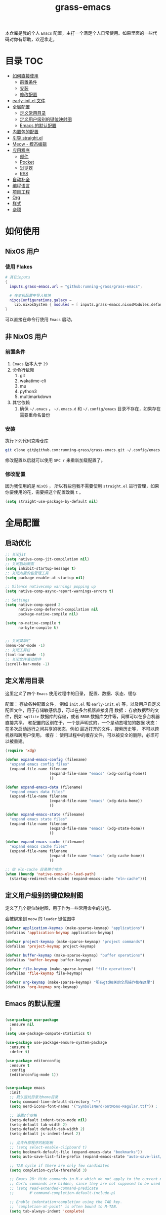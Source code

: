 #+TITLE: grass-emacs

#+PROPERTY: header-args               :results silent
#+PROPERTY: header-args:emacs-lisp    :tangle init.el

本仓库是我的个人 =Emacs= 配置，主打一个满足个人日常使用。如果里面的一些代码对你有帮助，欢迎拿走。

* 目录                                                                  :TOC:
- [[#如何直接使用][如何直接使用]]
  - [[#前置条件][前置条件]]
  - [[#安装][安装]]
  - [[#修改配置][修改配置]]
- [[#early-initel-文件][early-init.el 文件]]
- [[#全局配置][全局配置]]
  - [[#定义常用目录][定义常用目录]]
  - [[#定义用户级别的键位映射图][定义用户级别的键位映射图]]
  - [[#emacs-的默认配置][Emacs 的默认配置]]
- [[#内置包的配置][内置包的配置]]
- [[#引导-straightel][引导 straight.el]]
- [[#meow---模态编辑][Meow - 模态编辑]]
- [[#应用程序][应用程序]]
  - [[#邮件][邮件]]
  - [[#pocket][Pocket]]
  - [[#浏览器][浏览器]]
  - [[#rss][RSS]]
- [[#自动补全][自动补全]]
- [[#编程语言][编程语言]]
- [[#项目工程][项目工程]]
- [[#org][Org]]
- [[#样式][样式]]
- [[#杂项][杂项]]

* 如何使用

** NixOS 用户

*** 使用 Flakes

#+name: flake.nix
#+begin_src nix
  # 其它inputs
  {
    inputs.grass-emacs.url = "github:running-grass/grass-emacs";

    # 在主机配置中导入模块 
    nixosConfigurations.galaxy =
      lib.nixosSystem { modules = [ inputs.grass-emacs.nixosModules.default ]; };
  }
#+end_src

可以直接在命令行使用 =Emacs= 启动。

** 非 NixOS 用户

*** 前置条件
1. =Emacs= 版本大于 =29=
2. 命令行依赖
   1. git
   2. wakatime-cli
   3. mu
   4. python3
   5. multimarkdown
3. 其它依赖
   1. 确保 =~/.emacs= ， =~/.emacs.d= 和 =~/.config/emacs= 目录不存在，如果存在需要重命名备份
*** 安装

执行下列代码克隆仓库

#+begin_src bash
  git clone git@github.com:running-grass/grass-emacs.git ~/.config/emacs
#+end_src

修改配置以后就可以使用 =SPC r= 来重新加载配置了。  

*** 修改配置

因为我使用的是 =NixOS= ， 所以有些包我不需要使用 =straight.el= 进行管理，如果你要使用的花，需要把这个配置改魏 =t= 。

#+begin_src emacs-lisp
  (setq straight-use-package-by-default nil)
#+end_src


* 全局配置

** 启动优化

#+begin_src emacs-lisp
  ;; 关闭jit
  (setq native-comp-jit-compilation nil)
  ;; 关闭启动画面
  (setq inhibit-startup-message t)
  ;; 关闭内置的包管理工具
  (setq package-enable-at-startup nil)

  ;; Silence nativecomp warnings popping up
  (setq native-comp-async-report-warnings-errors t)

  ;; Settings
  (setq native-comp-speed 2
        native-comp-deferred-compilation nil
        package-native-compile nil)

  (setq no-native-compile t
        no-byte-compile t)


  ;; 关闭菜单栏
  (menu-bar-mode -1)
  ;; 关闭工具栏
  (tool-bar-mode -1)
  ;; 关闭文件滑动控件
  (scroll-bar-mode -1)
#+end_src


** 定义常用目录

这里定义了四个 =Emacs= 使用过程中的目录， 配置、数据、状态、缓存

配置： 存放各种配置文件， 例如 =init.el= 和 =early-init.el= 等，以及用户自定义配置文件，用于存储敏感信息，可以在多台机器直接复用
数据： 存放数据型的文件，例如 =sqllite= 数据库的存储，或者 =BBDB= 数据库文件等，同样可以在多台机器直接共享。 和配置的区别在于，一个是声明式的，一个是动态增加的数据
状态： 在多次启动运行之间共享的状态，例如 最近打开的文件，搜索历史等， 不可以跨机器和跨用户使用。
缓存： 使用过程中的缓存文件，可以被安全的删除，必须可以被重建。

#+begin_src emacs-lisp 
  (require 'xdg)

  (defun expand-emacs-config (filename)
    "expand emacs config files"
    (expand-file-name filename
                      (expand-file-name "emacs" (xdg-config-home))
                      ))

  (defun expand-emacs-data (filename)
    "expand emacs data files"
    (expand-file-name filename
                      (expand-file-name "emacs" (xdg-data-home))
                      ))

  (defun expand-emacs-state (filename)
    "expand emacs state files"
    (expand-file-name filename
                      (expand-file-name "emacs" (xdg-state-home))
                      ))

  (defun expand-emacs-cache (filename)
    "expand emacs cache files"
    (expand-file-name filename
                      (expand-file-name "emacs" (xdg-cache-home))
                      ))

  ;; 给 eln-cache 目录换个地方
  (when (boundp 'native-comp-eln-load-path)
    (startup-redirect-eln-cache (expand-emacs-cache "eln-cache")))
#+end_src

** 定义用户级别的键位映射图

定义了几个键位映射图，用于作为一些常用命令的分组。

会被绑定到 =meow= 的 =leader= 键位图中

#+begin_src emacs-lisp 
  (defvar application-keymap (make-sparse-keymap) "applications")
  (defalias 'application-keymap application-keymap)

  (defvar project-keymap (make-sparse-keymap) "project commands")
  (defalias 'project-keymap project-keymap)

  (defvar buffer-keymap (make-sparse-keymap) "buffer operations")
  (defalias 'buffer-keymap buffer-keymap)

  (defvar file-keymap (make-sparse-keymap) "file operations")
  (defalias 'file-keymap file-keymap)

  (defvar org-keymap (make-sparse-keymap) "所有gtd相关的全局操作都在这里")
  (defalias 'org-keymap org-keymap)
#+end_src

** Emacs 的默认配置

#+begin_src emacs-lisp

  (use-package use-package
    :ensure nil
    )
  (setq use-package-compute-statistics t)

  (use-package use-package-ensure-system-package
    :ensure t
    :defer t)

  (use-package editorconfig
    :ensure t
    :config
    (editorconfig-mode 1))


  (use-package emacs
    :init
    ;; 默认查找目录为home目录
    (setq command-line-default-directory "~")
    (setq nerd-icons-font-names '("SymbolsNerdFontMono-Regular.ttf")) ;

    ;; 设置2个空格
    (setq-default indent-tabs-mode nil)
    (setq-default tab-width 2)
    (setq-default default-tab-width 2)
    (setq-default js-indent-level 2)

    ;; 允许外部程序的粘贴板
    ;; (setq select-enable-clipboard t)
    (setq bookmark-default-file (expand-emacs-data "bookmarks"))
    (setq auto-save-list-file-prefix (expand-emacs-state "auto-save-list/.saves-"))

    ;; TAB cycle if there are only few candidates
    (setq completion-cycle-threshold 3)

    ;; Emacs 28: Hide commands in M-x which do not apply to the current mode.
    ;; Corfu commands are hidden, since they are not supposed to be used via M-x.
    ;; (setq read-extended-command-predicate
    ;;       #'command-completion-default-include-p)

    ;; Enable indentation+completion using the TAB key.
    ;; `completion-at-point' is often bound to M-TAB.
    (setq tab-always-indent 'complete)

    ;; Add prompt indicator to `completing-read-multiple'.
    ;; We display [CRM<separator>], e.g., [CRM,] if the separator is a comma.
    (defun crm-indicator (args)
      (cons (format "[CRM%s] %s"
                    (replace-regexp-in-string
                     "\\`\\[.*?]\\*\\|\\[.*?]\\*\\'" ""
                     crm-separator)
                    (car args))
            (cdr args)))
    (advice-add #'completing-read-multiple :filter-args #'crm-indicator)

    ;; Do not allow the cursor in the minibuffer prompt
    (setq minibuffer-prompt-properties
          '(read-only t cursor-intangible t face minibuffer-prompt))
    (add-hook 'minibuffer-setup-hook #'cursor-intangible-mode)

    ;; Emacs 28: Hide commands in M-x which do not work in the current mode.
    ;; Vertico commands are hidden in normal buffers.
    ;; (setq read-extended-command-predicate
    ;;       #'command-completion-default-include-p)

    ;; Enable recursive minibuffers
    (setq enable-recursive-minibuffers t))
#+end_src


* 内置包的配置

#+begin_src emacs-lisp 
  ;; 保存了上一次打开文件时的光标位置
  (use-package saveplace
    :ensure nil
    :init
    (setq save-place-file (expand-emacs-state "places"))
    :hook (after-init . save-place-mode))


  ;; Persist history over Emacs restarts. Vertico sorts by history position.
  (use-package savehist
    :ensure nil

    :init
    (setq savehist-file (expand-emacs-state "history"))
    (savehist-mode)
    )
  ;; Use Dabbrev with Corfu!
  (use-package dabbrev
    :ensure nil

    ;; Swap M-/ and C-M-/
    :bind (("M-/" . dabbrev-completion)
           ("C-M-/" . dabbrev-expand))
    ;; Other useful Dabbrev configurations.
    :custom
    (dabbrev-ignored-buffer-regexps '("\\.\\(?:pdf\\|jpe?g\\|png\\)\\'")))


  ;; 配置 tramp -- 远程编辑
  (use-package tramp
    :ensure nil
    :config
    (setq tramp-default-method "ssh")
    (setq tramp-persistency-file-name (expand-emacs-state "tramp")))


  ;; 文件被外部程序修改后，重新载入buffer
  (use-package autorevert
    :ensure nil
    :defer t
    :hook (after-init . global-auto-revert-mode))

  ;; 最近打开的文件
  (use-package recentf
    :ensure nil
    :init
    (setq
     recentf-save-file (expand-emacs-state "recentf")
     recentf-max-saved-items 2000
     recentf-max-menu-items 150)
    :hook (after-init . recentf-mode)
    )

  (use-package exec-path-from-shell
    :ensure t
    :if (memq window-system '(mac ns))
    :config
    (exec-path-from-shell-initialize))


  ;; 当某个文件的某一行特别长的时候，自动优化性能
  (use-package so-long
    :ensure t
    :defer t
    :config (global-so-long-mode 1))
#+end_src


* 引导 straight.el

这里使用了 =straight= 来代替内置的 =package.el= 作为包管理工具。

本人使用 =NixOS= 上的 =Home Manager= 对 =melpa= 上的包进行管理。其余的包依旧使用 =straight=

#+begin_src emacs-lisp
  (setq straight-base-dir (expand-emacs-cache ""))
  (defvar bootstrap-version)
  (let ((bootstrap-file
         (expand-file-name
          "straight/repos/straight.el/bootstrap.el"
          (or (bound-and-true-p straight-base-dir)
              user-emacs-directory)))
        (bootstrap-version 7))
    (unless (file-exists-p bootstrap-file)
      (with-current-buffer
          (url-retrieve-synchronously
           "https://raw.githubusercontent.com/radian-software/straight.el/develop/install.el"
           'silent 'inhibit-cookies)
        (goto-char (point-max))
        (eval-print-last-sexp)))
    (load bootstrap-file nil 'nomessage))
#+end_src


* Meow - 模态编辑

可以说这个模态编辑包是整个配置中我最喜欢的。 它可以最大限度的使用 =Emacs= 原生键位。而不需要每安装一个新的包，就去做一些适配和兼容（我说的就是 =evil= ）

#+begin_src emacs-lisp
  (defun reload-config ()
    "重新加载配置"
    (interactive)
    (progn
      (org-babel-tangle-file (expand-emacs-config  "README.org"))
      (load-file (expand-emacs-config "init.el"))
      )
    )
  (defun meow-setup ()
    (setq meow-cheatsheet-layout meow-cheatsheet-layout-qwerty)

    (meow-motion-overwrite-define-key
     '("j" . meow-next)
     '("k" . meow-prev)
     '("<escape>" . ignore))
    (meow-leader-define-key
     ;; SPC j/k will run the original command in MOTION state.
     '("j" . "H-j")
     '("k" . "H-k")
     ;; Use SPC (0-9) for digit arguments.
     '("1" . meow-digit-argument)
     '("2" . meow-digit-argument)
     '("3" . meow-digit-argument)
     '("4" . meow-digit-argument)
     '("5" . meow-digit-argument)
     '("6" . meow-digit-argument)
     '("7" . meow-digit-argument)
     '("8" . meow-digit-argument)
     '("9" . meow-digit-argument)
     '("0" . meow-digit-argument)
     '("/" . meow-keypad-describe-key)

     '("?" . meow-cheatsheet)

     '("p" . project-keymap)
     '("a" . application-keymap)
     '("b" . buffer-keymap)
     '("f" . file-keymap)
     '("n" . org-keymap)

     '("r" . reload-config)
     ;;  override
     '("h f" . describe-function)

     )
    (meow-normal-define-key
     '("0" . meow-expand-0)
     '("9" . meow-expand-9)
     '("8" . meow-expand-8)
     '("7" . meow-expand-7)
     '("6" . meow-expand-6)
     '("5" . meow-expand-5)
     '("4" . meow-expand-4)
     '("3" . meow-expand-3)
     '("2" . meow-expand-2)
     '("1" . meow-expand-1)
     '("-" . negative-argument)
     '(";" . meow-reverse)
     '("," . meow-inner-of-thing)
     '("." . meow-bounds-of-thing)
     '("[" . meow-beginning-of-thing)
     '("]" . meow-end-of-thing)
     '("a" . meow-append)
     '("A" . meow-open-below)
     '("b" . meow-back-word)
     '("B" . meow-back-symbol)
     '("c" . meow-change)
     '("d" . meow-delete)
     '("D" . meow-backward-delete)
     '("e" . meow-next-word)
     '("E" . meow-next-symbol)
     '("f" . meow-find)
     '("g" . meow-cancel-selection)
     '("G" . meow-grab)
     '("h" . meow-left)
     '("H" . meow-left-expand)
     '("i" . meow-insert)
     '("I" . meow-open-above)
     '("j" . meow-next)
     '("J" . meow-next-expand)
     '("k" . meow-prev)
     '("K" . meow-prev-expand)
     '("l" . meow-right)
     '("L" . meow-right-expand)
     '("m" . meow-join)
     '("n" . meow-search)
     '("o" . meow-block)
     '("O" . meow-to-block)
     '("p" . meow-yank)
     '("P" . consult-yank-from-kill-ring)
     '("q" . meow-quit)
     '("Q" . meow-goto-line)
     '("r" . meow-replace)
     '("R" . meow-swap-grab)
     '("s" . meow-kill)
     '("S" . meow-clipboard-kill)
     '("t" . meow-till)
     '("u" . meow-undo)
     '("U" . meow-undo-in-selection)
     '("v" . meow-visit)
     '("w" . meow-mark-word)
     '("W" . meow-mark-symbol)
     '("x" . meow-line)
     '("X" . meow-goto-line)
     '("y" . meow-save)
     '("Y" . meow-sync-grab)
     '("z" . meow-pop-selection)
     '("'" . repeat)
     '("<escape>" . ignore))
    )
  (use-package meow
    :ensure t
    :config
    (meow-setup)
    (meow-global-mode 1)
    )
#+end_src


* 应用程序

** COMMENT EAF

#+begin_src emacs-lisp
  (use-package eaf
    :load-path "~/workspace/forks/emacs-application-framework"

    ;; :init
    :requires (eaf eaf-browser eaf-epc)
    :custom
                                          ; See https://github.com/emacs-eaf/emacs-application-framework/wiki/Customization
    (eaf-browser-continue-where-left-off t)
    (eaf-browser-enable-adblocker t)
    (browse-url-browser-function 'eaf-open-browser)
    :config
    (defalias 'browse-web #'eaf-open-browser)
    (eaf-bind-key scroll_up "C-n" eaf-pdf-viewer-keybinding)
    (eaf-bind-key scroll_down "C-p" eaf-pdf-viewer-keybinding)
    (eaf-bind-key take_photo "p" eaf-camera-keybinding)
    (eaf-bind-key nil "M-q" eaf-browser-keybinding)) ;; unbind, see more in the Wiki

  ;; (use-package eaf-browser
  ;;   :straight (eaf-browser
  ;;              :type git
  ;;              :host github
  ;;              :repo "emacs-eaf/eaf-browser"
  ;;              :files (:defaults
  ;;                      "*"
  ;;                      )

  ;;              )
  ;; )
#+end_src


** 邮件


#+begin_src emacs-lisp 
  (use-package mu4e
    :ensure t
    :config
    ;; 默认是motion模式
    (add-to-list 'meow-mode-state-list '(mu4e-view-mode . motion))
    ;; allow for updating mail using 'U' in the main view:

    (setq user-full-name "Leo Liu"
          user-mail-address "hi@grass.show"
          )

    ;; attachments go here
    (setq sendmail-program "msmtp"
          mail-user-agent 'mu4e-user-agent

          send-mail-function 'smtpmail-send-it
          message-sendmail-f-is-evil t
          message-sendmail-extra-arguments '("--read-envelope-from")
          message-send-mail-function 'message-send-mail-with-sendmail

          mu4e-attachment-dir  "~/Downloads"
          mu4e-get-mail-command "offlineimap -o"
          mu4e-update-interval 300

          )

    :bind
    (:map application-keymap
          ("m" . mu4e)
          )
    )
#+end_src


** Pocket

用于阅读和管理稍后阅读列表

#+begin_src emacs-lisp
  (use-package pocket-reader
    :ensure t
    :config
    (setq pocket-reader-open-url-default-function #'eww)

    :bind
    (:map application-keymap
          ("p" . pocket-reader)
          )
    (:map elfeed-search-mode-map
          ("P" . pocket-reader-elfeed-search-add-link)
          )
    (:map elfeed-show-mode-map
          ("P" . pocket-reader-elfeed-entry-add-link)
          )

    )
#+end_src

** 浏览器

#+begin_src emacs-lisp
  (use-package eww
    :ensure nil
    )
#+end_src

** RSS

#+begin_src emacs-lisp
  (use-package elfeed-protocol
    :ensure t
    :config
    ;; curl recommend
    (setq elfeed-use-curl t)
    (elfeed-set-timeout 36000)
    (setq elfeed-curl-extra-arguments '("--insecure")) ;necessary for https without a trust certificate
    ;; (setq elfeed-protocol-fever-update-unread-only nil)
    (setq elfeed-protocol-fever-fetch-category-as-tag t)
    (setq elfeed-protocol-fever-update-unread-only t)
    ;; setup feeds
    (setq elfeed-protocol-feeds
          '(
            ("fever+https://grass@rss.grass.work:30443"
             :api-url "https://grass@rss.grass.work:30443/fever/"
             :password  (shell-command-to-string "echo -n `rbw get miniflux-fever`"))
            ))

    ;; enable elfeed-protocol
    (setq elfeed-protocol-enabled-protocols '(fever))
    (elfeed-protocol-enable)
    :bind
    (:map application-keymap
          ("r" . elfeed))
    )
#+end_src


* 自动补全

列表补全使用的是 =vertico= / =marginalia= / =consult= / =orderless= 全家桶

而 lsp 则使用了 =lsp-bridge= 统一大包

#+begin_src emacs-lisp 
  ;; Enable vertico
  (use-package vertico
    :ensure t
    :defer 1
    :config
    (vertico-mode)

    ;; Different scroll margin
    ;; (setq vertico-scroll-margin 0)

    ;; Show more candidates
    (setq vertico-count 20)

    ;; Grow and shrink the Vertico minibuffer
    ;; (setq vertico-resize t)

    ;; Optionally enable cycling for `vertico-next' and `vertico-previous'.
    ;; (setq vertico-cycle t)

    )
  ;; (use-package
  ;; Enable rich annotations using the Marginalia package
  (use-package marginalia
    :ensure t
    :defer 2
    ;; Bind `marginalia-cycle' locally in the minibuffer.  To make the binding
    ;; available in the *Completions* buffer, add it to the
    ;; `completion-list-mode-map'.
    :bind (:map minibuffer-local-map
                ("M-A" . marginalia-cycle))

    ;; The :init section is always executed.
    :hook
    (vertico-mode . marginalia-mode)
    )

  (defun delete-current-file ()
    "Delete the file associated with the current buffer. Delete the current buffer too. If no file is associated, just close buffer without prompt for save."
    (interactive)
    (let ((currentFile (buffer-file-name)))
      (when (yes-or-no-p (concat "Delete file?: " currentFile))
        (kill-buffer (current-buffer))
        (when currentFile (delete-file currentFile)))))

  ;; Example configuration for Consult
  (use-package consult
    :ensure t
    ;; Replace bindings. Lazily loaded due by `use-package'.
    ;; :config
    ;; (meow-leader-define-key '("l" . consult-mode-command))

    :bind (
           :map project-keymap
           ("s" . consult-ripgrep)

           :map file-keymap
           ("f" . find-file)
           ("d" . delete-current-file)
           ("e" . consult-recent-file)

           :map buffer-keymap
           ("b" . consult-buffer)
           ("s" . consult-line)
           ("j" . consult-imenu)
           ("o" . consult-outline)               ;; Alternative: consult-org-heading
           ("l" . consult-goto-line)             ;; orig. goto-line

           )                ;; orig. previous-matching-history-element

    ;; Enable automatic preview at point in the *Completions* buffer. This is
    ;; relevant when you use the default completion UI.
    :hook (completion-list-mode . consult-preview-at-point-mode)

    ;; The :init configuration is always executed (Not lazy)
    :init

    ;; Optionally configure the register formatting. This improves the register
    ;; preview for `consult-register', `consult-register-load',
    ;; `consult-register-store' and the Emacs built-ins.
    (setq register-preview-delay 0.5
          register-preview-function #'consult-register-format)

    ;; Optionally tweak the register preview window.
    ;; This adds thin lines, sorting and hides the mode line of the window.
    (advice-add #'register-preview :override #'consult-register-window)

    ;; Use Consult to select xref locations with preview
    (setq xref-show-xrefs-function #'consult-xref
          xref-show-definitions-function #'consult-xref)

    ;; Configure other variables and modes in the :config section,
    ;; after lazily loading the package.
    :config

    ;; Optionally configure preview. The default value
    ;; is 'any, such that any key triggers the preview.
    ;; (setq consult-preview-key 'any)
    ;; (setq consult-preview-key "M-.")
    ;; (setq consult-preview-key '("S-<down>" "S-<up>"))
    ;; For some commands and buffer sources it is useful to configure the
    ;; :preview-key on a per-command basis using the `consult-customize' macro.
    (consult-customize
     consult-theme :preview-key '(:debounce 0.2 any)
     consult-ripgrep consult-git-grep consult-grep
     consult-bookmark consult-recent-file
     ;; consult-xref
     consult--source-bookmark consult--source-file-register
     consult--source-recent-file consult--source-project-recent-file
     ;; :preview-key "M-."
     :preview-key '(:debounce 0.4 any))

    ;; Optionally configure the narrowing key.
    ;; Both < and C-+ work reasonably well.
    (setq consult-narrow-key "<") ;; "C-+"

    ;; Optionally make narrowing help available in the minibuffer.
    ;; You may want to use `embark-prefix-help-command' or which-key instead.
    ;; (define-key consult-narrow-map (vconcat consult-narrow-key "?") #'consult-narrow-help)

    ;; By default `consult-project-function' uses `project-root' from project.el.
    ;; Optionally configure a different project root function.
    ;;;; 1. project.el (the default)
    ;; (setq consult-project-function #'consult--default-project-function)
    ;;;; 2. vc.el (vc-root-dir)
    ;; (setq consult-project-function (lambda (_) (vc-root-dir)))
    ;;;; 3. locate-dominating-file
    ;; (setq consult-project-function (lambda (_) (locate-dominating-file "." ".git")))
    ;; 4. projectile.el (projectile-project-root)
    (autoload 'projectile-project-root "projectile")
    (setq consult-project-function (lambda (_) (projectile-project-root)))
    ;;;; 5. No project support
    ;; (setq consult-project-function nil)
    )



  ;; ;; 安装icon管理
  ;; (use-package all-the-icons
  ;;   :defer t
  ;;   )

  (use-package orderless
    :ensure t
    :config
    ;; Configure a custom style dispatcher (see the Consult wiki)
    ;; (setq orderless-style-dispatchers '(+orderless-consult-dispatch orderless-affix-dispatch)
    ;;       orderless-component-separator #'orderless-escapable-split-on-space)
    (setq completion-styles '(orderless basic)
          completion-category-defaults nil
          completion-category-overrides '((file (styles partial-completion))))

    )

  (use-package yasnippet
    :ensure t
    :config
    (setq yas--default-user-snippets-dir (expand-emacs-data "snippets"))
    :hook

    (lsp-bridge-mode . yas-global-mode)
    )

  (use-package lsp-bridge
    :ensure t
    :config
    ;; (setq lsp-bridge-enable-log nil)
    (setq
     lsp-bridge-php-lsp-server 'phpactor
     lsp-bridge-nix-lsp-server 'rnix-lsp
     )
    (global-lsp-bridge-mode)

    :hook
    (vue-mode . lsp-bridge-mode)
    )



  ;; (use-package codeium)
#+end_src


* 编程语言

#+begin_src emacs-lisp
  ;; use wakatime
  (use-package wakatime-mode
    :ensure t
    :hook
    (after-init . global-wakatime-mode)
    )

  (use-package nix-mode
    :ensure t
    :mode "\\.nix\\'")

  ;; 配置php支持
  (use-package php-mode
    :ensure t
    :mode "\\.php\\'"
    )

  (use-package vue-mode
    :ensure t
    :mode "\\.vue\\'"
    :config
    ;; 0, 1, or 2, representing (respectively) none, low, and high coloring
    (setq mmm-submode-decoration-level 0))

  ;; 配置emmet-mode
  ;; 默认为C-j展开
  (use-package emmet-mode
    :hook html-mode
    :hook css-mode
    :hook vue-mode
    )

  (use-package markdown-mode
    :ensure t
    :mode ("README\\.md\\'" . gfm-mode)
    :init (setq markdown-command "multimarkdown")
    :bind (:map markdown-mode-map
                ("C-c C-e" . markdown-do)

                ))

  ;; (use-package phpactor
  ;; :ensure t
  ;; :config
  ;; (setq phpactor-executable "phpactor")
  ;; )

  ;; Plantuml
  (use-package plantuml-mode
    :defer t
    :ensure t

    :config
    (setq plantuml-executable-path "~/.nix-profile/bin/plantuml")
    (setq plantuml-jar-path "~/.nix-profile/lib/plantuml.jar")
    (setq plantuml-default-exec-mode 'executable)
    (setq org-plantuml-exec-mode 'executable)
    (setq org-plantuml-jar-path "~/.nix-profile/lib/plantuml.jar")
    (setq plantuml-executable-args '(
                                     "-headless"
                                     "-charset"
                                     "UTF-8"
                                     ))
    )

  (use-package format-all
    :ensure t
    :commands format-all-mode
    :hook (prog-mode . format-all-mode)
    :config
    (setq-default format-all-formatters '(("C"     (astyle "--mode=c"))
                                          ("Shell" (shfmt "-i" "4" "-ci"))
                                          ("Nix" (nixfmt))
                                          ))
    :bind
    (:map buffer-keymap
          ("=" . format-all-region-or-buffer)
          )
    )
#+end_src


* 项目工程

#+begin_src emacs-lisp

  (use-package magit
    :ensure t
    :bind
    (:map project-keymap
          ("v" . magit)
          )
    )


  (use-package transient
    :config
    (setq
     transient-levels-file (expand-emacs-state "transient/levels.el")
     transient-values-file (expand-emacs-state "transient/values.el")
     transient-history-file (expand-emacs-state "transient/history.el")
     )

    )

  (use-package project
    :ensure nil
    :config
    (setq project-list-file (expand-emacs-state "projects"))
    :bind
    (:map project-keymap
          ("p" . project-switch-project)
          ("f" . project-find-file)
          ("d" . project-find-dir)
          ("b" . consult-project-buffer)
          )
    )


  (use-package projectile
    :ensure t
    :defer 5

    :config
    ;; 关闭启动时的自动项目发现
    (setq projectile-auto-discover nil)
    (setq
     projectile-known-projects-file (expand-emacs-state "projectile-known-projects.eld")
     projectile-project-search-path '(
                                      ("~/workspace" . 2)
                                      "~/workspace/mugeda"
                                      )
     )
    (projectile-mode +1)
    )

  ;; 绑定 consult-projectile
  (use-package consult-projectile
    :ensure t
    :after (consult projectile)
    :bind
    (:map project-keymap
          ("p" . consult-projectile-switch-project)
          ("4 f" . consult-projectile-find-file-other-window)
          ))



  (defun projectile-run-vterm ()
    (interactive)
    (let* ((project (projectile-ensure-project (projectile-project-root)))
           (buffer "vterm"))
      (require 'vterm)
      (if (buffer-live-p (get-buffer buffer))
          (switch-to-buffer buffer)
        (vterm))
      (vterm-send-string (concat "cd " project))
      (vterm-send-return)))


  (use-package vterm
    :ensure t
    :after (projectile)
    :config
    (add-to-list 'meow-mode-state-list '(vterm-mode . insert))

    :bind
    (:map buffer-keymap
          ("t" . vterm))
    (:map project-keymap
          ("t" . projectile-run-vterm))
    )
#+end_src



* Org
Org-mode 相关的配置。

我目前只使用 =Org-mode= 来管理我的 =Emacs= 配置。后续再逐步用于任务管理，项目管理，笔记管理等用途。

#+begin_src emacs-lisp
  ;; 保存是自动更新具有 :TOC: 的标题为目录
  (use-package toc-org
    :hook
    (org-mode . toc-org-mode)
    )

  (use-package ox-hugo
    :defer t
    :after ox
    :hook (org . org-hugo-auto-export-mode)

    :config
    (setq org-hugo-section "post"
          org-hugo-auto-set-lastmod	t
          )
    )

  ;; Org模式相关的，和GTD相关的
  (use-package org
    :defer 3
    :config
    (setq org-agenda-include-diary nil)
    (setq
     org-directory "~/org/"
     org-startup-folded 'content
     ;; org-agenda-files (list "~/org/")
     org-agenda-files '("~/org")
     org-refile-targets '(("~/org/task.org" :level . 1)
                          ("~/org/project.org" :maxlevel . 2)
                          ("~/org/someday.org" :level . 1)
                          )
     org-todo-keywords '(
                         (sequence "TODO(t)" "|" "DONE(d!)" "CANCELLED(c@)")
                         )
     org-clock-string-limit 5
     org-log-refile 'time
     org-log-done 'time
     org-log-into-drawer "LOGBOOK"
     org-clock-stored-history t
     org-tag-alist '(
                     (:startgroup . nil)
                     ("@office" . ?o)
                     ("@home" . ?h)
                     (:endgroup . nil)
                     )
     org-capture-templates '(("t" "Todo" entry (file+headline "~/org/inbox.org" "Inbox") "* TODO %?\n:PROPERTIES:\n:CREATED: %U\n:RELATED: %a\n:END:")
                             ("j" "日记" entry (file+datetree "~/org/journal.org" "Journal") "* %?\n:PROPERTIES:\n:CREATED: %U\n:RELATED: %a\n:END:"))

     org-agenda-custom-commands '(("p" "At the office" tags-todo "project"
                                   ((org-agenda-overriding-header "Office")
                                    (org-agenda-skip-function #'my-org-agenda-skip-all-siblings-but-first))))
     )


    (defvar dynamic-agenda-files nil
      "dynamic generate agenda files list when changing org state")

    (defun update-dynamic-agenda-hook ()
      (let ((done (or (not org-state) ;; nil when no TODO list
                      (member org-state org-done-keywords)))
            (file (buffer-file-name))
            (agenda (funcall (ad-get-orig-definition 'org-agenda-files)) ))
        (unless (member file agenda)
          (if done
              (save-excursion
                (goto-char (point-min))
                ;; Delete file from dynamic files when all TODO entry changed to DONE
                (unless (and (search-forward-regexp org-not-done-headinqg-regexp nil t)
                             (search-forward-regexp "SCHEDULED:" nil t)
                             (search-forward-regexp "DEADLINE:" nil t)
                             )
                  (customize-save-variable
                   'dynamic-agenda-files
                   (cl-delete-if (lambda (k) (string= k file))
                                 dynamic-agenda-files))))
            ;; Add this file to dynamic agenda files
            (unless (member file dynamic-agenda-files)
              (customize-save-variable 'dynamic-agenda-files
                                       (add-to-list 'dynamic-agenda-files file)))))))

    (defun dynamic-agenda-files-advice (orig-val)
      (cl-union orig-val dynamic-agenda-files :test #'equal))

    (advice-add 'org-agenda-files :filter-return #'dynamic-agenda-files-advice)
    ;; 在org的todo状态变更时更新agenda列表
    (add-to-list 'org-after-todo-state-change-hook 'update-dynamic-agenda-hook t)

    (defun my-org-agenda-skip-all-siblings-but-first ()
      "跳过除第一个未完成条目之外的所有条目。"
      (let (should-skip-entry)
        (unless (org-current-is-todo)
          (setq should-skip-entry t))
        (save-excursion
          (while (and (not should-skip-entry) (org-goto-sibling t))
            (when (org-current-is-todo)
              (setq should-skip-entry t))))
        (when should-skip-entry
          (or (outline-next-heading)
              (goto-char (point-max))))))

    (defun org-current-is-todo ()
      (org-entry-is-todo-p))

    (with-eval-after-load 'org-capture
      (defun org-hugo-new-subtree-post-capture-template ()
        "Return `org-capture' template string for new Hugo post."
        (let* ((date (format-time-string (org-time-stamp-format :long :inactive) (org-current-time)))
               (title (read-from-minibuffer "Post Title: "))
               (file-name (read-from-minibuffer "File Name: "))
               (fname (org-hugo-slug file-name)))
          (mapconcat #'identity
                     `(
                       ,(concat "* TODO " title)
                       ":PROPERTIES:"
                       ,(concat ":EXPORT_FILE_NAME: " fname)
                       ,(concat ":EXPORT_DATE: " date)
                       ":END:"
                       "%?\n")
                     "\n")))

      (add-to-list 'org-capture-templates
                   '("h"
                     "Hugo post"
                     entry
                     (file+olp "~/workspace/blog/post.org" "Blog Ideas")
                     (function org-hugo-new-subtree-post-capture-template))))

    :bind
    (:map org-keymap
          ("s" . org-save-all-org-buffers)
          ("c" . org-capture)
          ("t" . org-todo-list)
          ("a" . org-agenda-list)
          )
    )

  ;; 番茄钟
  ;; (use-package org-pomodoro
  ;;   :after org
  ;;   :bind
  ;;   (:map gtd-map
  ;;         ("p" . org-pomodoro))
  ;;   (:map org-agenda-mode-map
  ;;         ("C-c C-x C-p" . org-pomodoro))
  ;;   (:map org-mode-map
  ;;         ("C-c C-x C-p" . org-pomodoro))
  ;;   )

  ;; (use-package org-roam
  ;;   :after org
  ;;   :custom
  ;;   (org-roam-directory "~/org/org-roam/")
  ;;   :bind
  ;;   (:map gtd-map
  ;;         ("f" . org-roam-find-file)
  ;;         ("i" . org-roam-insert)
  ;;         ("j" . org-roam-dailies-find-today))
  ;;   :config
  ;;   (setq org-all-files (f-files org-directory 'org-roam--org-file-p t))
  ;;   )


  ;;; 定义一个Helm的source，以便选择要粘贴的.org文件
  ;; (defvar *org-refile-eof--helm-source* nil
  ;;   "用于提供目标.org文件下拉菜单的来源")

  ;;; 将当前条目剪切并粘贴到某个目标.org文件的末尾
  ;; (defun org-refile-to-eof ()
  ;;   "将当前条目剪切到一个.org文件的末尾。"
  ;;   (interactive)
  ;;   ;; 先调用Helm获取目标.org文件。这里需要处理没有选中任何文件的情况
  ;;   (let ((path (helm :sources '(*org-refile-eof--helm-source*))))
  ;;     (when path
  ;;       (org-cut-subtree)
  ;;       (save-excursion
  ;;         ;; 打开选中的文件的buffer，并移动到最后
  ;;         (find-file path)
  ;;         (end-of-buffer)
  ;;         ;; 调用org-paste-subtree粘贴进去
  ;;         (org-paste-subtree)
  ;;         ))))

  ;; refile到文件末尾
  ;; (setq *org-refile-eof--helm-source*
  ;;       '((name . "refile到下列的哪个文件")
  ;;         (candidates . org-all-files)
  ;;         (action . (lambda (candidate)
  ;;                     candidate))))


#+end_src
* 样式
#+begin_src emacs-lisp 
  ;; 高亮当前行
  (use-package hl-line
    :ensure nil
    :defer t
    :hook (after-init . global-hl-line-mode))

  ;; 设置主题
  (use-package doom-themes
    :ensure t
    :config
    ;; Global settings (defaults)
    (setq doom-themes-enable-bold t    ; if nil, bold is universally disabled
          doom-themes-enable-italic t) ; if nil, italics is universally disabled
    (load-theme 'doom-one t)

    ;; Enable flashing mode-line on errors
    ;; (doom-themes-visual-bell-config)

    ;; Corrects (and improves) org-mode's native fontification.
    ;; (doom-themes-org-config)
    )

  ;; 美化modeline
  (use-package doom-modeline
    :ensure t
    :config
    (setq doom-modeline-modal-icon t)
    :hook
    (after-init . doom-modeline-mode))

  ;; 括号的多色彩
  (use-package rainbow-delimiters
    :ensure t
    :defer t
    :hook
    (prog-mode . rainbow-delimiters-mode)
    )

  ;; 自动保存
  (use-package super-save
    :ensure t
    :demand t
    :config
    (super-save-mode +1))
#+end_src


* 杂项

#+begin_src emacs-lisp

  ;; 自动给内置函数增加 demo
  (use-package elisp-demos
    :ensure t
    :config
    (advice-add 'describe-function-1 :after #'elisp-demos-advice-describe-function-1)
    )
  ;; (use-package company)


  ;; 记录命令使用次数
  (use-package keyfreq
    :ensure t
    :config
    (keyfreq-mode 1)
    (keyfreq-autosave-mode 1))

  ;; 快速选择工具
  ;; (use-package expand-region
  ;;   :defer t
  ;;   :bind
  ;;   ("C-c e" . er/expand-region)
  ;;   )

  ;; A few more useful configurations...


  ;; Optionally use the `orderless' completion style.


  (use-package embark
    :ensure t
    :bind
    (("C-." . embark-act)         ;; pick some comfortable binding
     ("C-;" . embark-dwim)        ;; good alternative: M-.
     ("C-h B" . embark-bindings)) ;; alternative for `describe-bindings'

    :init

    ;; Optionally replace the key help with a completing-read interface
    (setq prefix-help-command #'embark-prefix-help-command)

    ;; Show the Embark target at point via Eldoc. You may adjust the
    ;; Eldoc strategy, if you want to see the documentation from
    ;; multiple providers. Beware that using this can be a little
    ;; jarring since the message shown in the minibuffer can be more
    ;; than one line, causing the modeline to move up and down:

    ;; (add-hook 'eldoc-documentation-functions #'embark-eldoc-first-target)
    ;; (setq eldoc-documentation-strategy #'eldoc-documentation-compose-eagerly)

    :config

    ;; Hide the mode line of the Embark live/completions buffers
    (add-to-list 'display-buffer-alist
                 '("\\`\\*Embark Collect \\(Live\\|Completions\\)\\*"
                   nil
                   (window-parameters (mode-line-format . none)))))

  ;; Consult users will also want the embark-consult package.
  (use-package embark-consult
    :ensure t ; only need to install it, embark loads it after consult if found
    :hook
    (embark-collect-mode . consult-preview-at-point-mode))
#+end_src


